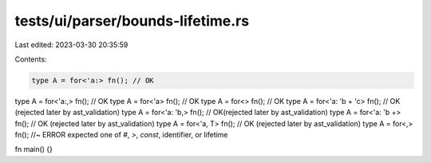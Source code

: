 tests/ui/parser/bounds-lifetime.rs
==================================

Last edited: 2023-03-30 20:35:59

Contents:

.. code-block:: rs

    type A = for<'a:> fn(); // OK
type A = for<'a:,> fn(); // OK
type A = for<'a> fn(); // OK
type A = for<> fn(); // OK
type A = for<'a: 'b + 'c> fn(); // OK (rejected later by ast_validation)
type A = for<'a: 'b,> fn(); // OK(rejected later by ast_validation)
type A = for<'a: 'b +> fn(); // OK (rejected later by ast_validation)
type A = for<'a, T> fn(); // OK (rejected later by ast_validation)
type A = for<,> fn(); //~ ERROR expected one of `#`, `>`, `const`, identifier, or lifetime

fn main() {}


